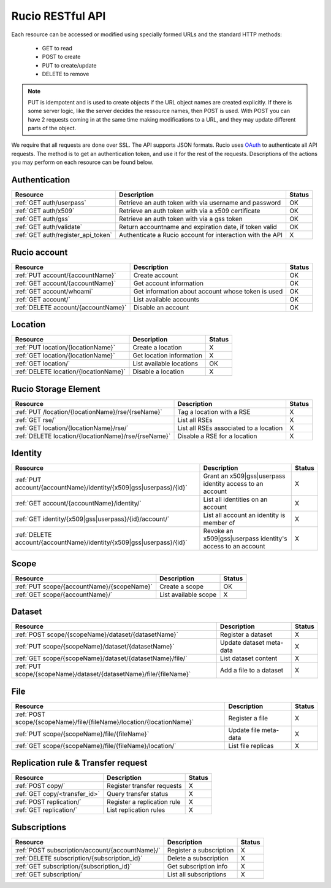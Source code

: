 ..
      Copyright European Organization for Nuclear Research (CERN)

      Licensed under the Apache License, Version 2.0 (the "License");
      You may not use this file except in compliance with the License.
      You may obtain a copy of the License at http://www.apache.org/licenses/LICENSE-2.0

=================
Rucio RESTful API
=================

Each resource can be accessed or modified using specially formed URLs and the standard HTTP methods:

 * GET to read
 * POST to create
 * PUT to create/update
 * DELETE to remove

.. note::

   PUT is idempotent and is used to create objects if the URL object names are created explicitly. If there is some server logic, like the server
   decides the ressource names, then POST is used. With POST you can have 2 requests coming in at the same time making modifications to a URL, and
   they may update different parts of the object.

We require that all requests are done over SSL. The API supports JSON formats. Rucio uses OAuth_
to authenticate all API requests. The method is to get an authentication token, and use it for the rest of
the requests. Descriptions of the actions you may perform on each resource can be found below.


.. _OAuth: http://oauth.net/


Authentication
==============

+------------------------------------+-----------------------------------------------------------+--------+
| Resource                           | Description                                               | Status |
+====================================+===========================================================+========+
| :ref:`GET auth/userpass`           | Retrieve an auth token with via username and password     |  OK    |
+------------------------------------+-----------------------------------------------------------+--------+
| :ref:`GET auth/x509`               | Retrieve an auth token with via a x509 certificate        |  OK    |
+------------------------------------+-----------------------------------------------------------+--------+
| :ref:`GET auth/gss`                | Retrieve an auth token with via a gss token               |  OK    |
+------------------------------------+-----------------------------------------------------------+--------+
| :ref:`GET auth/validate`           | Return accountname and expiration date, if token valid    |  OK    |
+------------------------------------+-----------------------------------------------------------+--------+
| :ref:`GET auth/register_api_token` | Authenticate a Rucio account for interaction with the API |  X     |
+------------------------------------+-----------------------------------------------------------+--------+

Rucio account
=============

+------------------------------------+-----------------------------------------------------------+--------+
| Resource                           | Description                                               | Status |
+====================================+===========================================================+========+
| :ref:`PUT account/{accountName}`   | Create account                                            |  OK    |
+------------------------------------+-----------------------------------------------------------+--------+
| :ref:`GET account/{accountName}`   | Get account information                                   |  OK    |
+------------------------------------+-----------------------------------------------------------+--------+
| :ref:`GET account/whoami`          | Get information about account whose token is used         |  OK    |
+------------------------------------+-----------------------------------------------------------+--------+
| :ref:`GET account/`                | List available accounts                                   |  OK    |
+------------------------------------+-----------------------------------------------------------+--------+
| :ref:`DELETE account/{accountName}`| Disable an account                                        |  OK    |
+------------------------------------+-----------------------------------------------------------+--------+

Location
========

+---------------------------------------+-----------------------------------------------------------+--------+
| Resource                              | Description                                               | Status |
+=======================================+===========================================================+========+
| :ref:`PUT location/{locationName}`    | Create a location                                         |  X     |
+---------------------------------------+-----------------------------------------------------------+--------+
| :ref:`GET location/{locationName}`    | Get location information                                  |  X     |
+---------------------------------------+-----------------------------------------------------------+--------+
| :ref:`GET location/`                  | List available locations                                  |  OK    |
+---------------------------------------+-----------------------------------------------------------+--------+
| :ref:`DELETE location/{locationName}` | Disable a location                                        |  X     |
+---------------------------------------+-----------------------------------------------------------+--------+


Rucio Storage Element
=====================

+-----------------------------------------------------+-----------------------------------------------------------+--------+
| Resource                                            | Description                                               | Status |
+=====================================================+===========================================================+========+
| :ref:`PUT /location/{locationName}/rse/{rseName}`   | Tag a location with a RSE                                 |  X     |
+-----------------------------------------------------+-----------------------------------------------------------+--------+
| :ref:`GET rse/`                                     | List all RSEs                                             |  X     |
+-----------------------------------------------------+-----------------------------------------------------------+--------+
| :ref:`GET location/{locationName}/rse/`             | List all RSEs associated to a location                    |  X     |
+-----------------------------------------------------+-----------------------------------------------------------+--------+
| :ref:`DELETE location/{locationName}/rse/{rseName}` | Disable a RSE for a location                              |  X     |
+-----------------------------------------------------+-----------------------------------------------------------+--------+


Identity
========

+-----------------------------------------------------------------------+-------------------------------------------------------------+--------+
| Resource                                                              | Description                                                 | Status |
+=======================================================================+=============================================================+========+
| :ref:`PUT account/{accountName}/identity/{x509|gss|userpass}/{id}`    | Grant an x509|gss|userpass identity access to an account    |  X     |
+-----------------------------------------------------------------------+-------------------------------------------------------------+--------+
| :ref:`GET account/{accountName}/identity/`                            | List all identities on an account                           |  X     |
+-----------------------------------------------------------------------+-------------------------------------------------------------+--------+
| :ref:`GET identity/{x509|gss|userpass}/{id}/account/`                 | List all account an identity is member of                   |  X     |
+-----------------------------------------------------------------------+-------------------------------------------------------------+--------+
| :ref:`DELETE account/{accountName}/identity/{x509|gss|userpass}/{id}` | Revoke an x509|gss|userpass identity's access to an account |  X     |
+-----------------------------------------------------------------------+-------------------------------------------------------------+--------+


Scope
=====

+--------------------------------------------+-----------------------------------------------------------+--------+
| Resource                                   | Description                                               | Status |
+============================================+===========================================================+========+
| :ref:`PUT scope/{accountName}/{scopeName}` | Create a scope                                            |  OK    |
+--------------------------------------------+-----------------------------------------------------------+--------+
| :ref:`GET scope/{accountName}/`            | List available scope                                      |  X     |
+--------------------------------------------+-----------------------------------------------------------+--------+


Dataset
=======

+--------------------------------------------------------------------+-----------------------------------------------------------+--------+
| Resource                                                           | Description                                               | Status |
+====================================================================+===========================================================+========+
| :ref:`POST scope/{scopeName}/dataset/{datasetName}`                | Register a dataset                                        |  X     |
+--------------------------------------------------------------------+-----------------------------------------------------------+--------+
| :ref:`PUT scope/{scopeName}/dataset/{datasetName}`                 | Update dataset meta-data                                  |  X     |
+--------------------------------------------------------------------+-----------------------------------------------------------+--------+
| :ref:`GET scope/{scopeName}/dataset/{datasetName}/file/`           | List dataset content                                      |  X     |
+--------------------------------------------------------------------+-----------------------------------------------------------+--------+
| :ref:`PUT scope/{scopeName}/dataset/{datasetName}/file/{fileName}` | Add a file to a dataset                                   |  X     |
+--------------------------------------------------------------------+-----------------------------------------------------------+--------+

File
====

+-----------------------------------------------------------------------+-----------------------------------------------------------+--------+
| Resource                                                              | Description                                               | Status |
+=======================================================================+===========================================================+========+
| :ref:`POST scope/{scopeName}/file/{fileName}/location/{locationName}` | Register a file                                           |  X     |
+-----------------------------------------------------------------------+-----------------------------------------------------------+--------+
| :ref:`PUT scope/{scopeName}/file/{fileName}`                          | Update file meta-data                                     |  X     |
+-----------------------------------------------------------------------+-----------------------------------------------------------+--------+
| :ref:`GET scope/{scopeName}/file/{fileName}/location/`                | List file replicas                                        |  X     |
+-----------------------------------------------------------------------+-----------------------------------------------------------+--------+


Replication rule & Transfer request
===================================

+-----------------------------------------------------------------------+-----------------------------------------------------------+--------+
| Resource                                                              | Description                                               | Status |
+=======================================================================+===========================================================+========+
| :ref:`POST copy/`                                                     | Register transfer requests                                |  X     |
+-----------------------------------------------------------------------+-----------------------------------------------------------+--------+
| :ref:`GET copy/<transfer_id>`                                         | Query transfer status                                     |  X     |
+-----------------------------------------------------------------------+-----------------------------------------------------------+--------+
| :ref:`POST replication/`                                              | Register a replication rule                               |  X     |
+-----------------------------------------------------------------------+-----------------------------------------------------------+--------+
| :ref:`GET replication/`                                               | List replication rules                                    |  X     |
+-----------------------------------------------------------------------+-----------------------------------------------------------+--------+


Subscriptions
=============

+----------------------------------------------------------------------+-----------------------------------------------------------+--------+
| Resource                                                             | Description                                               | Status |
+======================================================================+===========================================================+========+
| :ref:`POST subscription/account/{accountName}/`                      | Register a subscription                                   |  X     |
+----------------------------------------------------------------------+-----------------------------------------------------------+--------+
| :ref:`DELETE subscription/{subscription_id}`                         | Delete a subscription                                     |  X     |
+----------------------------------------------------------------------+-----------------------------------------------------------+--------+
| :ref:`GET subscription/{subscription_id}`                            | Get subscription info                                     |  X     |
+----------------------------------------------------------------------+-----------------------------------------------------------+--------+
| :ref:`GET subscription/`                                             | List all subscriptions                                    |  X     |
+----------------------------------------------------------------------+-----------------------------------------------------------+--------+


.. Status legend:
.. Stable - feature complete, no major changes planned
.. Beta - usable for integrations with some bugs or missing minor functionality
.. Alpha - major functionality in place, needs feedback from API users and integrators
.. Prototype - very rough implementation, possible major breaking changes mid-version. Not recommended for integration
.. Planned - planned in a future version, depending on developer availability


